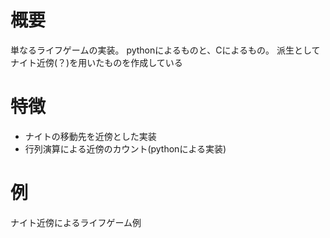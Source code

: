 * 概要
単なるライフゲームの実装。
pythonによるものと、Cによるもの。
派生としてナイト近傍(？)を用いたものを作成している

* 特徴

- ナイトの移動先を近傍とした実装
- 行列演算による近傍のカウント(pythonによる実装)
* 例
ナイト近傍によるライフゲーム例
[[file:work/knight_life.gif]]
